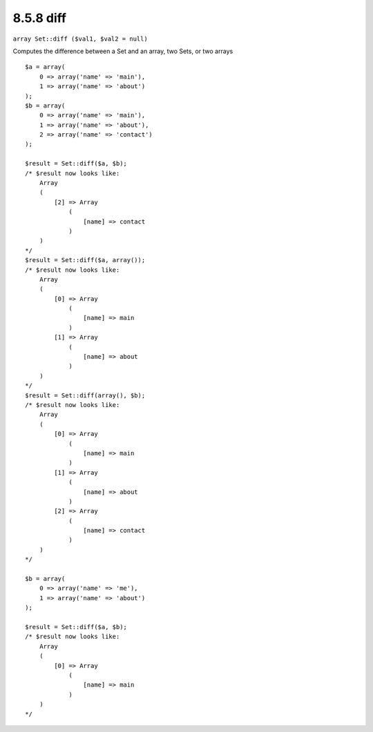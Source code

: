8.5.8 diff
----------

``array Set::diff ($val1, $val2 = null)``

Computes the difference between a Set and an array, two Sets, or
two arrays

::

    $a = array(
        0 => array('name' => 'main'),
        1 => array('name' => 'about')
    );
    $b = array(
        0 => array('name' => 'main'),
        1 => array('name' => 'about'),
        2 => array('name' => 'contact')
    );
    
    $result = Set::diff($a, $b);
    /* $result now looks like: 
        Array
        (
            [2] => Array
                (
                    [name] => contact
                )
        )
    */
    $result = Set::diff($a, array());
    /* $result now looks like: 
        Array
        (
            [0] => Array
                (
                    [name] => main
                )
            [1] => Array
                (
                    [name] => about
                )
        )
    */
    $result = Set::diff(array(), $b);
    /* $result now looks like: 
        Array
        (
            [0] => Array
                (
                    [name] => main
                )
            [1] => Array
                (
                    [name] => about
                )
            [2] => Array
                (
                    [name] => contact
                )
        )
    */
    
    $b = array(
        0 => array('name' => 'me'),
        1 => array('name' => 'about')
    );
    
    $result = Set::diff($a, $b);
    /* $result now looks like: 
        Array
        (
            [0] => Array
                (
                    [name] => main
                )
        )
    */
